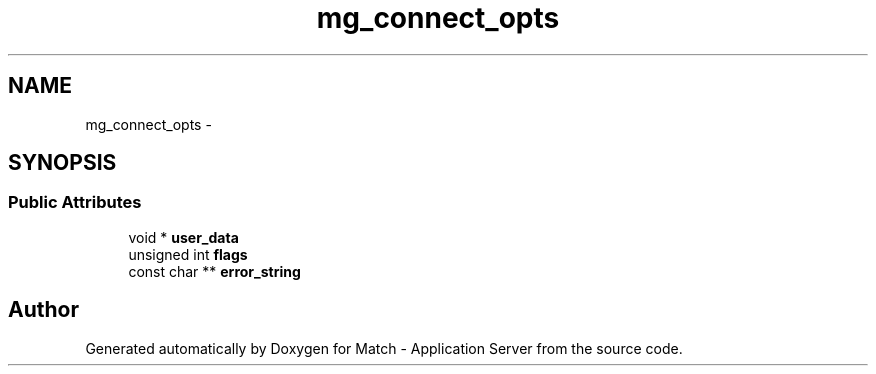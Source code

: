 .TH "mg_connect_opts" 3 "Fri May 27 2016" "Match - Application Server" \" -*- nroff -*-
.ad l
.nh
.SH NAME
mg_connect_opts \- 
.SH SYNOPSIS
.br
.PP
.SS "Public Attributes"

.in +1c
.ti -1c
.RI "void * \fBuser_data\fP"
.br
.ti -1c
.RI "unsigned int \fBflags\fP"
.br
.ti -1c
.RI "const char ** \fBerror_string\fP"
.br
.in -1c

.SH "Author"
.PP 
Generated automatically by Doxygen for Match - Application Server from the source code\&.
